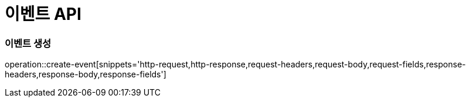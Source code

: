 [[Event-API]]
= 이벤트 API

[[Event-생성]]
=== 이벤트 생성
operation::create-event[snippets='http-request,http-response,request-headers,request-body,request-fields,response-headers,response-body,response-fields']